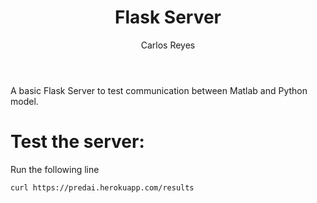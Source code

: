 #+title: Flask Server
#+description: A very basic Flask Server
#+author: Carlos Reyes
A basic Flask Server to test communication between Matlab and Python model.

* Test the server:
Run the following line
#+begin_src bash
curl https://predai.herokuapp.com/results
#+end_src
